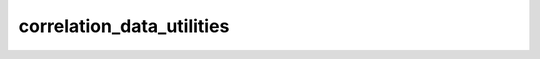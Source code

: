 correlation_data_utilities
==========================
.. autosummary::
   flowNetwork.functions.correlation_data_utilities

